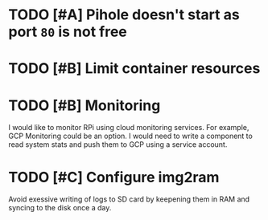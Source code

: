 
* TODO [#A] Pihole doesn't start as port =80= is not free 
* TODO [#B] Limit container resources 
* TODO [#B] Monitoring
  I would like to monitor RPi using cloud monitoring services. For example, GCP Monitoring could be an option. I would need to write a component to read system stats and push them to GCP using a service account.

* TODO [#C] Configure img2ram
  Avoid exessive writing of logs to SD card by keepening them in RAM and syncing to the disk once a day.

